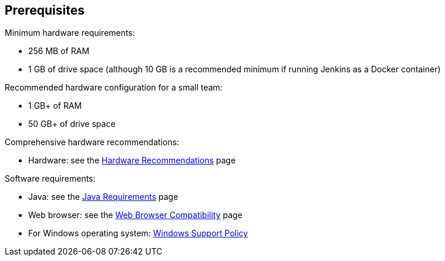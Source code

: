 ////
This file is only meant to be included as a snippet in other documents.
There is a version of this file for the general 'Installing Jenkins' page
(index.adoc) and another for tutorials (_run-jenkins-in-docker.adoc).
This file is for the index.adoc page used in the general 'Installing Jenkins'
page.
////

== Prerequisites

Minimum hardware requirements:

* 256 MB of RAM
* 1 GB of drive space (although 10 GB is a recommended minimum if running
  Jenkins as a Docker container)

Recommended hardware configuration for a small team:

* 1 GB+ of RAM
* 50 GB+ of drive space

Comprehensive hardware recommendations:

* Hardware: see the link:/doc/book/hardware-recommendations/#hardware-recommendations[Hardware Recommendations] page

Software requirements:

* Java: see the link:/doc/administration/requirements/java[Java Requirements] page
* Web browser: see the link:/doc/administration/requirements/web-browsers[Web Browser Compatibility] page
* For Windows operating system: link:/doc/administration/requirements/windows[Windows Support Policy]
